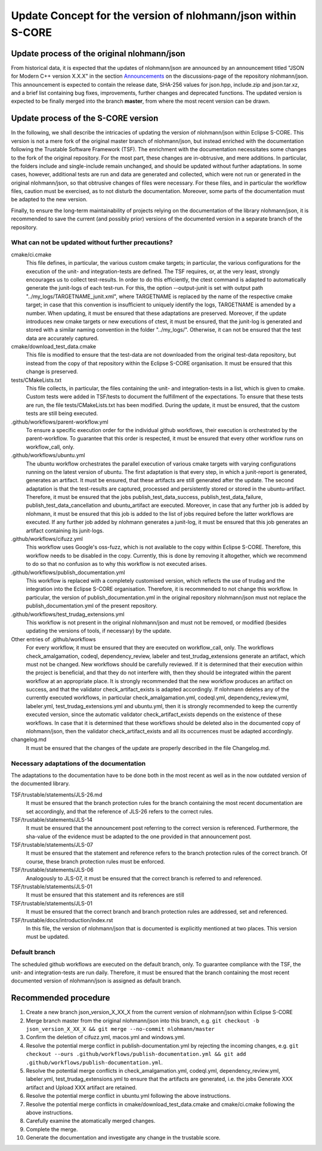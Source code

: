 =============================================================
Update Concept for the version of nlohmann/json within S-CORE
=============================================================

Update process of the original nlohmann/json
============================================

From historical data, it is expected that the updates of nlohmann/json are announced by an announcement titled "JSON for Modern C++ version X.X.X" in the section `Announcements <https://github.com/nlohmann/json/discussions/categories/announcements?discussions_q=category%3AAnnouncements/>`_ on the discussions-page of the repository nlohmann/json.
This announcement is expected to contain the release date, SHA-256 values for json.hpp, include.zip and json.tar.xz, and a brief list containing bug fixes, improvements, further changes and deprecated functions.
The updated version is expected to be finally merged into the branch **master**, from where the most recent version can be drawn.

Update process of the S-CORE version
====================================

In the following, we shall describe the intricacies of updating the version of nlohmann/json within Eclipse S-CORE. 
This version is not a mere fork of the original master branch of nlohmann/json, but instead enriched with the documentation following the Trustable Software Framework (TSF).
The enrichment with the documentation necessitates some changes to the fork of the original repository.
For the most part, these changes are in-obtrusive, and mere additions.
In particular, the folders include and single-include remain unchanged, and should be updated without further adaptations.
In some cases, however, additional tests are run and data are generated and collected, which were not run or generated in the original nlohmann/json, so that obtrusive changes of files were necessary.
For these files, and in particular the workflow files, caution must be exercised, as to not disturb the documentation.
Moreover, some parts of the documentation must be adapted to the new version.

Finally, to ensure the long-term maintainability of projects relying on the documentation of the library nlohmann/json, it is recommended to save the current (and possibly prior) versions of the documented version in a separate branch of the repository.


What can not be updated without further precautions?
----------------------------------------------------

cmake/ci.cmake
    This file defines, in particular, the various custom cmake targets; in particular, the various configurations for the execution of the unit- and integration-tests are defined.
    The TSF requires, or, at the very least, strongly encourages us to collect test-results.
    In order to do this efficiently, the ctest command is adapted to automatically generate the junit-logs of each test-run.
    For this, the option --output-junit is set with output path "../my_logs/TARGETNAME_junit.xml", where TARGETNAME is replaced by the name of the respective cmake target; in case that this convention is insufficient to uniquely identify the logs, TARGETNAME is amended by a number.
    When updating, it must be ensured that these adaptations are preserved.
    Moreover, if the update introduces new cmake targets or new executions of ctest, it must be ensured, that the junit-log is generated and stored with a similar naming convention in the folder "../my_logs/".
    Otherwise, it can not be ensured that the test data are accurately captured.

cmake/download_test_data.cmake
    This file is modified to ensure that the test-data are not downloaded from the original test-data repository, but instead from the copy of that repository within the Eclipse S-CORE organisation.
    It must be ensured that this change is preserved.

tests/CMakeLists.txt
    This file collects, in particular, the files containing the unit- and integration-tests in a list, which is given to cmake. 
    Custom tests were added in TSF/tests to document the fulfillment of the expectations. 
    To ensure that these tests are run, the file tests/CMakeLists.txt has been modified.
    During the update, it must be ensured, that the custom tests are still being executed.

.github/workflows/parent-workflow.yml
    To ensure a specific execution order for the individual github workflows, their execution is orchestrated by the parent-workflow.
    To guarantee that this order is respected, it must be ensured that every other workflow runs on workflow_call, only.

.github/workflows/ubuntu.yml
    The ubuntu workflow orchestrates the parallel execution of various cmake targets with varying configurations running on the latest version of ubuntu.
    The first adaptation is that every step, in which a junit-report is generated, generates an artifact.
    It must be ensured, that these artifacts are still generated after the update.
    The second adaptation is that the test-results are captured, processed and persistently stored or stored in the ubuntu-artifact.
    Therefore, it must be ensured that the jobs publish_test_data_success, publish_test_data_failure, publish_test_data_cancellation and ubuntu_artifact are executed.
    Moreover, in case that any further job is added by nlohmann, it must be ensured that this job is added to the list of jobs required before the latter workflows are executed.
    If any further job added by nlohmann generates a junit-log, it must be ensured that this job generates an artifact containing its junit-logs. 

.github/workflows/cifuzz.yml
    This workflow uses Google's oss-fuzz, which is not available to the copy within Eclipse S-CORE. 
    Therefore, this workflow needs to be disabled in the copy. 
    Currently, this is done by removing it altogether, which we recommend to do so that no confusion as to why this workflow is not executed arises. 

.github/workflows/publish_documentation.yml
    This workflow is replaced with a completely customised version, which reflects the use of trudag and the integration into the Eclipse S-CORE organisation.
    Therefore, it is recommended to not change this workflow. 
    In particular, the version of publish_documentation.yml in the original repository nlohmann/json must not replace the publish_documentation.yml of the present repository.

.github/workflows/test_trudag_extensions.yml
    This workflow is not present in the original nlohmann/json and must not be removed, or modified (besides updating the versions of tools, if necessary) by the update.

Other entries of .github/workflows
    For every workflow, it must be ensured that they are executed on workflow_call, only.
    The workflows check_amalgamation, codeql, dependency_review, labeler and test_trudag_extensions generate an artifact, which must not be changed.
    New workflows should be carefully reviewed.
    If it is determined that their execution within the project is beneficial, and that they do not interfere with, then they should be integrated within the parent workflow at an appropriate place. 
    It is strongly recommended that the new workflow produces an artifact on success, and that the validator check_artifact_exists is adapted accordingly.
    If nlohmann deletes any of the currently executed workflows, in particular check_amalgamation.yml, codeql.yml, dependency_review.yml, labeler.yml, test_trudag_extensions.yml and ubuntu.yml, then it is strongly recommended to keep the currently executed version, since the automatic validator check_artifact_exists depends on the existence of these workflows.
    In case that it is determined that these workflows should be deleted also in the documented copy of nlohmann/json, then the validator check_artifact_exists and all its occurrences must be adapted accordingly.

changelog.md
    It must be ensured that the changes of the update are properly described in the file Changelog.md.


Necessary adaptations of the documentation
------------------------------------------

The adaptations to the documentation have to be done both in the most recent as well as in the now outdated version of the documented library.

TSF/trustable/statements/JLS-26.md
    It must be ensured that the branch protection rules for the branch containing the most recent documentation are set accordingly, and that the reference of JLS-26 refers to the correct rules.

TSF/trustable/statements/JLS-14
    It must be ensured that the announcement post referring to the correct version is referenced.
    Furthermore, the sha-value of the evidence must be adapted to the one provided in that announcement post.

TSF/trustable/statements/JLS-07
    It must be ensured that the statement and reference refers to the branch protection rules of the correct branch. Of course, these branch protection rules must be enforced.

TSF/trustable/statements/JLS-06 
    Analogously to JLS-07, it must be ensured that the correct branch is referred to and referenced.

TSF/trustable/statements/JLS-01
    It must be ensured that this statement and its references are still 

TSF/trustable/statements/JLS-01
    It must be ensured that the correct branch and branch protection rules are addressed, set and referenced.

TSF/trustable/docs/introduction/index.rst
    In this file, the version of nlohmann/json that is documented is explicitly mentioned at two places. 
    This version must be updated.


Default branch
--------------

The scheduled github workflows are executed on the default branch, only. 
To guarantee compliance with the TSF, the unit- and integration-tests are run daily.
Therefore, it must be ensured that the branch containing the most recent documented version of nlohmann/json is assigned as default branch.


Recommended procedure
=====================

1. Create a new branch json_version_X_XX_X from the current version of nlohmann/json within Eclipse S-CORE
2. Merge branch master from the original nlohmann/json into this branch, e.g. ``git checkout -b json_version_X_XX_X && git merge --no-commit nlohmann/master``
3. Confirm the deletion of cifuzz.yml, macos.yml and windows.yml.
4. Resolve the potential merge conflict in publish-documentation.yml by rejecting the incoming changes, e.g. ``git checkout --ours .github/workflows/publish-documentation.yml && git add .github/workflows/publish-documentation.yml``.
5. Resolve the potential merge conflicts in check_amalgamation.yml, codeql.yml, dependency_review.yml, labeler.yml, test_trudag_extensions.yml to ensure that the artifacts are generated, i.e. the jobs Generate XXX artifact and Upload XXX artifact are retained.
6. Resolve the potential merge conflict in ubuntu.yml following the above instructions.
7. Resolve the potential merge conflicts in cmake/download_test_data.cmake and cmake/ci.cmake following the above instructions.
8. Carefully examine the atomatically merged changes.
9. Complete the merge.
10. Generate the documentation and investigate any change in the trustable score.
